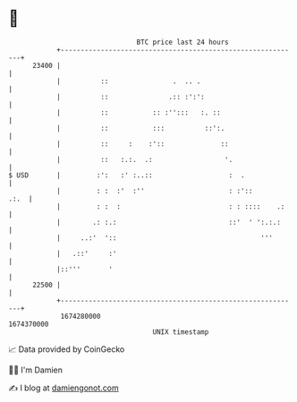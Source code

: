 * 👋

#+begin_example
                                   BTC price last 24 hours                    
               +------------------------------------------------------------+ 
         23400 |                                                            | 
               |          ::                .  .. .                         | 
               |          ::               .:: :':':                        | 
               |          ::           :: :'':::   :. ::                    | 
               |          ::           :::          ::':.                   | 
               |          ::     :    :'::              ::                  | 
               |          ::   :.:.  .:                  '.                 | 
   $ USD       |         :':   :' :..::                   :  .              | 
               |         : :  :'  :''                     : :'::       .:.  | 
               |         : :  :                           : : ::::    .:    | 
               |        .: :.:                            ::'  ' ':.:.:     | 
               |     ..:'  '::                                    '''       | 
               |   .::'     :'                                              | 
               |::'''       '                                               | 
         22500 |                                                            | 
               +------------------------------------------------------------+ 
                1674280000                                        1674370000  
                                       UNIX timestamp                         
#+end_example
📈 Data provided by CoinGecko

🧑‍💻 I'm Damien

✍️ I blog at [[https://www.damiengonot.com][damiengonot.com]]

